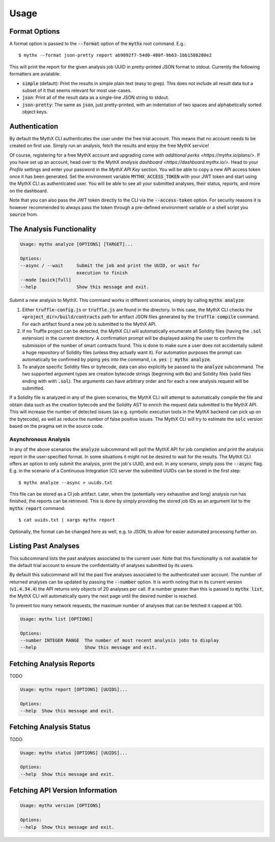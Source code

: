 =====
Usage
=====

Format Options
--------------

A format option is passed to the :code:`--format` option of the :code:`mythx`
root command. E.g.::

    $ mythx --format json-pretty report ab9092f7-54d0-480f-9b63-1bb1508280e2

This will print the report for the given analysis job UUID in pretty-printed
JSON format to stdout. Currently the following formatters are avialable:

* :code:`simple` (default): Print the results in simple plain text (easy to
  grep). This does not include all result data but a subset of it that seems
  relevant for most use-cases.
* :code:`json`: Print all of the result data as a single-line JSON string to
  stdout.
* :code:`json-pretty`: The same as :code:`json`, just pretty-printed, with an
  indentation of two spaces and alphabetically sorted object keys.


Authentication
--------------

By default the MythX CLI authenticates the user under the free trial account.
This means that no account needs to be created on first use. Simply run an
analysis, fetch the results and enjoy the free MythX service!

Of course, registering for a free MythX account and upgrading come with
`additional perks <https://mythx.io/plans/>`. If you have set up an account,
head over to the MythX `analysis dashboard <https://dashboard.mythx.io/>`.
Head to your *Profile* settings and enter your password in the *MythX API Key*
section. You will be able to copy a new API access token once it has been
generated. Set the environment variable :code:`MYTHX_ACCESS_TOKEN` with your
JWT token and start using the MythX CLI as authenticated user. You will be
able to see all your submitted analyses, their status, reports, and more on
the dashboard.

Note that you can also pass the JWT token directly to the CLI via the
:code:`--access-token` option. For security reasons it is however
recommended to always pass the token through a pre-defined environment
variable or a shell script you :code:`source` from.


The Analysis Functionality
--------------------------

.. code-block:: console

    Usage: mythx analyze [OPTIONS] [TARGET]...

    Options:
    --async / --wait     Submit the job and print the UUID, or wait for
                         execution to finish
    --mode [quick|full]
    --help               Show this message and exit.

Submit a new analysis to MythX. This command works in different scenarios,
simply by calling :code:`mythx analyze`:

1. Either :code:`truffle-config.js` or :code:`truffle.js` are found in the
   directory. In this case, the MythX CLI checks the
   :code:`<project_dir>/build/contracts` path for artifact JSON files
   generated by the :code:`truffle compile` command. For each artifact found
   a new job is submitted to the MythX API.
2. If no Truffle project can be detected, the MythX CLI will automatically
   enumerate all Solidity files (having the :code:`.sol` extension) in the
   current directory. A confirmation prompt will be displayed asking the user
   to confirm the submission of the number of smart contracts found. This is
   done to make sure a user does not accidentally submit a huge repository of
   Solidity files (unless they actually want it). For automation purposes
   the prompt can automatically be confirmed by piping :code:`yes` into the
   command, i.e. :code:`yes | mythx analyze`.
3. To analyze specific Solidity files or bytecode, data can also explicitly
   be passed to the :code:`analyze` subcommand. The two supported argument
   types are creation bytecode strings (beginning with :code:`0x`) and
   Solidity files (valid files ending with with :code:`.sol`). The arguments
   can have arbitrary order and for each a new analysis request will be
   submitted.

If a Solidity file is analyzed in any of the given scenarios, the MythX CLI
will attempt to automatically compile the file and obtain data such as the
creation bytecode and the Solidity AST to enrich the request data submitted to
the MythX API. This will increase the number of detected issues (as e.g.
symbolic execution tools in the MythX backend can pick up on the bytecode), as
well as reduce the number of false positive issues. The MythX CLI will try to
estimate the :code:`solc` version based on the pragma set in the source code.

.. TODO: Add section on manually passing the --solc-version option once implemneted


Asynchronous Analysis
~~~~~~~~~~~~~~~~~~~~~

In any of the above scenarios the :code:`analyze` subcommand will poll the
MythX API for job completion and print the analysis report in the
user-specified format. In some situations it might not be desired to wait for
the results. The MythX CLI offers an option to only submit the analysis, print
the job's UUID, and exit. In any scenario, simply pass the :code:`--async`
flag. E.g. in the scenario of a Continuous Integration (CI) server the
submitted UUIDs can be stored in the first step::

    $ mythx analyze --async > uuids.txt

This file can be stored as a CI job artifact. Later, when the (potentially
very exhaustive and long) analysis run has finished, the reports can be
retrieved. This is done by simply providing the stored job IDs as an
argument list to the :code:`mythx report` command::

    $ cat uuids.txt | xargs mythx report

Optionally, the format can be changed here as well, e.g. to JSON, to allow
for easier automated processing further on.


Listing Past Analyses
---------------------

This subcommand lists the past analyses associated to the current user. Note
that this functionality is not available for the default trial account to
ensure the confidentiality of analyses submitted by its users.

By default this subcommand will list the past five analyses associated to the
authenticated user account. The number of returned analyses can be updated by
passing the :code:`--number` option. It is worth noting that in its current
version (:code:`v1.4.34.4`) the API returns only objects of 20 analyses per
call. If a number greater than this is passed to :code:`mythx list`, the MythX
CLI will automatically query the next page until the desired number is
reached.

To prevent too many network requests, the maximum number of analyses that can
be fetched it capped at 100.

.. code-block:: console

    Usage: mythx list [OPTIONS]

    Options:
    --number INTEGER RANGE  The number of most recent analysis jobs to display
    --help                  Show this message and exit.


Fetching Analysis Reports
-------------------------

TODO

.. code-block:: console

    Usage: mythx report [OPTIONS] [UUIDS]...

    Options:
    --help  Show this message and exit.


Fetching Analysis Status
------------------------

TODO

.. code-block:: console

    Usage: mythx status [OPTIONS] [UUIDS]...

    Options:
    --help  Show this message and exit.


Fetching API Version Information
--------------------------------

.. code-block:: console

    Usage: mythx version [OPTIONS]

    Options:
    --help  Show this message and exit.

